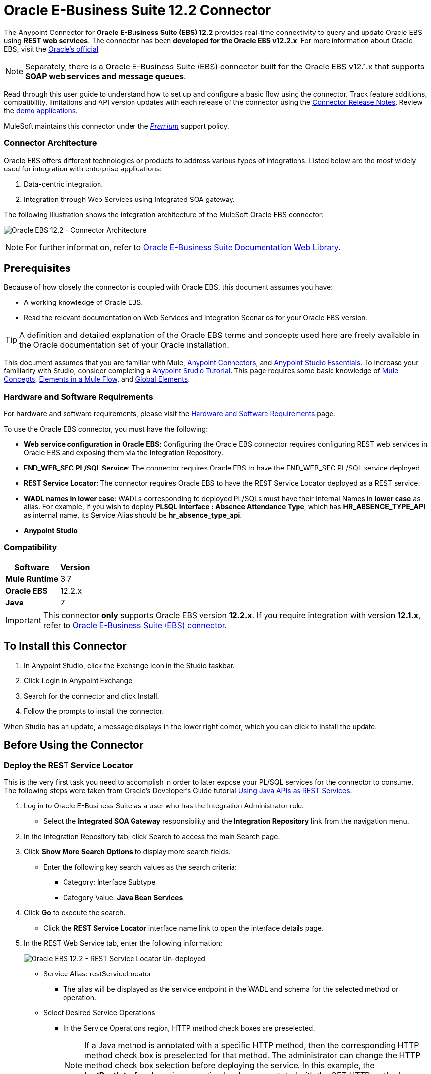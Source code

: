 = Oracle E-Business Suite 12.2 Connector
:keywords: user guide, oracle, ebs, e-business suite, connector
:imagesdir: ./_images

The Anypoint Connector for *Oracle E-Business Suite (EBS) 12.2* provides real-time connectivity to query and update Oracle EBS using *REST web services*. The connector has been *developed for the Oracle EBS v12.2.x*. For more information about Oracle EBS, visit the link:http://www.oracle.com/us/products/applications/ebusiness/overview/index.html[Oracle's official].

[NOTE]
Separately, there is a Oracle E-Business Suite (EBS) connector built for the Oracle EBS v12.1.x that supports *SOAP web services and message queues*.

Read through this user guide to understand how to set up and configure a basic flow using the connector. Track feature additions, compatibility, limitations and API version updates with each release of the connector using the link:/release-notes/oracle-ebs-122-connector-release-notes[Connector Release Notes]. Review the link:https://www.mulesoft.com/exchange#!/?filters=Salesforce&sortBy=rank[demo applications].

MuleSoft maintains this connector under the link:/mule-user-guide/v/3.8/anypoint-connectors#connector-categories[_Premium_] support policy.

=== Connector Architecture

Oracle EBS offers different technologies or products to address various types of integrations. Listed below are the most widely used for integration with enterprise applications:

. Data-centric integration.
. Integration through Web Services using Integrated SOA gateway.

The following illustration shows the integration architecture of the MuleSoft Oracle EBS connector:

image:oec122-architecture.png[Oracle EBS 12.2 - Connector Architecture]

[NOTE]
For further information, refer to link:http://docs.oracle.com/cd/E26401_01/index.htm[Oracle E-Business Suite Documentation Web Library].

== Prerequisites

Because of how closely the connector is coupled with Oracle EBS, this document assumes you have:

* A working knowledge of Oracle EBS.
* Read the relevant documentation on Web Services and Integration Scenarios for your Oracle EBS version.

[TIP]
A definition and detailed explanation of the Oracle EBS terms and concepts used here are freely available in the Oracle documentation set of your Oracle installation.

This document assumes that you are familiar with Mule,
link:/mule-user-guide/v/3.8/anypoint-connectors[Anypoint Connectors], and
link:/mule-fundamentals/v/3.8/anypoint-studio-essentials[Anypoint Studio Essentials]. To increase your familiarity with Studio, consider completing a link:/mule-fundamentals/v/3.8/basic-studio-tutorial[Anypoint Studio Tutorial]. This page requires some basic knowledge of link:/mule-fundamentals/v/3.8/mule-concepts[Mule Concepts], link:/mule-fundamentals/v/3.8/elements-in-a-mule-flow[Elements in a Mule Flow], and link:/mule-fundamentals/v/3.8/global-elements[Global Elements].

=== Hardware and Software Requirements

For hardware and software requirements, please visit the link:/mule-user-guide/v/3.8/hardware-and-software-requirements[Hardware and Software Requirements] page.

To use the Oracle EBS connector, you must have the following:

* *Web service configuration in Oracle EBS*: Configuring the Oracle EBS connector requires configuring REST web services in Oracle EBS and exposing them via the Integration Repository.
* *FND_WEB_SEC PL/SQL Service*: The connector requires Oracle EBS to have the FND_WEB_SEC PL/SQL service deployed.
* *REST Service Locator*: The connector requires Oracle EBS to have the REST Service Locator deployed as a REST service.
* *WADL names in lower case*: WADLs corresponding to deployed PL/SQLs must have their Internal Names in *lower case* as alias. For example, if you wish to deploy *PLSQL Interface : Absence Attendance Type*, which has *HR_ABSENCE_TYPE_API* as internal name, its Service Alias should be *hr_absence_type_api*.
* *Anypoint Studio*

=== Compatibility

[%header%autowidth.spread]
|===
|Software |Version
|*Mule Runtime* |3.7
|*Oracle EBS* |12.2.x
|*Java* |7
|===

[IMPORTANT]
This connector *only* supports Oracle EBS version *12.2.x*. If you require integration with version *12.1.x*, refer to link:https://www.mulesoft.com/exchange#!/oracle-ebusiness-suite-integration-connector?searchTerm=oracle%20eb[Oracle E-Business Suite (EBS) connector].

== To Install this Connector

. In Anypoint Studio, click the Exchange icon in the Studio taskbar.
. Click Login in Anypoint Exchange.
. Search for the connector and click Install.
. Follow the prompts to install the connector.

When Studio has an update, a message displays in the lower right corner, which you can click to install the update.

== Before Using the Connector

=== Deploy the REST Service Locator

This is the very first task you need to accomplish in order to later expose your PL/SQL services for the connector to consume. The following steps were taken from Oracle's Developer's Guide tutorial link:https://docs.oracle.com/cd/E26401_01/doc.122/e20927/T511473T634173.htm[Using Java APIs as REST Services]:

. Log in to Oracle E-Business Suite as a user who has the Integration Administrator role.

* Select the *Integrated SOA Gateway* responsibility and the *Integration Repository* link from the navigation menu.

. In the Integration Repository tab, click Search to access the main Search page.

. Click *Show More Search Options* to display more search fields.

* Enter the following key search values as the search criteria:

** Category: Interface Subtype

** Category Value: *Java Bean Services*

. Click *Go* to execute the search.

* Click the *REST Service Locator* interface name link to open the interface details page.

. In the REST Web Service tab, enter the following information:
+
image:oec122-deploy-rest-service-locator-1.png[Oracle EBS 12.2 - REST Service Locator Un-deployed]

* Service Alias: restServiceLocator

** The alias will be displayed as the service endpoint in the WADL and schema for the selected method or operation.

* Select Desired Service Operations

** In the Service Operations region, HTTP method check boxes are preselected.
+
[NOTE]
If a Java method is annotated with a specific HTTP method, then the corresponding HTTP method check box is preselected for that method. The administrator can change the HTTP method check box selection before deploying the service.
In this example, the *'getRestInterface'* service operation has been annotated with the GET HTTP method; therefore, the GET check box is automatically selected.

. Click *Deploy* to deploy the service to an Oracle E-Business Suite WebLogic environment.

    * Once the REST service has been successfully deployed, 'Deployed' appears in the REST Service Status field along with the *View WADL* link. Click the *View WADL* link to view the deployed service WADL description.
+
image:oec122-deploy-rest-service-locator-2.png[Oracle EBS 12.2 - REST Service Locator Deployed]

=== Deploy a PL/SQL API as a REST Service (WADL)

The following steps describe the procedure to deploy the PL/SQL "Adjustment API" as a REST service. The same guide applies to any PL/SQL.

. Log in to Oracle E-Business Suite as a user who has the Integration Administrator role.

* Select the *Integrated SOA Gateway* responsibility and the *Integration Repository* link from the navigation menu.

. In the Integration Repository tab, click Search to access the main Search page.

. Click *Show More Search Options* to display more search fields.

* Enter the following key search values as the search criteria:

** Category: Interface Subtype

** Category Value: PL/SQL

** Internal Name: FA_ADJUSTMENT_PUB
+
image:oec122-deploy-plsql-1.png[Deploy PL/SQL - Search]

. Click *Go* to execute the search.

** Click on the Adjustments API link to see the interface details.
+
image:oec122-deploy-plsql-2.png[Deploy PL/SQL - Adjustment API]

* Click the *REST Service Locator* interface name link to open the interface details page.

. In the REST Web Service tab, enter the following information:
+
image:oec122-deploy-plsql-3.png[Deploy PL/SQL - Adjustment API Configuration]
+
IMPORTANT: The alias of the deployed web service *MUST* be: 1) the Internal Name and 2) be written in lowercase. The alias information can be found under the label *Service Alias*. In this example, it is *fa_adjustment_pub*.

. Click *Deploy* to deploy the service to an Oracle E-Business Suite WebLogic environment.

    * Once the REST service has been successfully deployed, 'Deployed' appears in the REST Service Status field along with the *View WADL* link. Click the *View WADL* link to view the deployed service WADL description.
+
image:oec122-deploy-plsql-4.png[Deploy PL/SQL - Adjustment API Deployed]


== Configuring the Connector Global Element

To use the Oracle EBS 12.2 connector in your Mule application, you must configure a global Oracle EBS 12.2 element that can be used by all the Oracle EBS 12.2 connectors in the application (read more about link:/mule-fundamentals/v/3.7/global-elements[global elements]).
The connector offers the following global configuration:

* *Configuration*: for web services and PL/SQL invocation.

Follow the steps below to create an Oracle EBS 12.2 global element for web services and PL/SQL invocation:

. Click the *Global Elements* tab at the base of the canvas.
. On the Global Mule Configuration Elements screen, click *Create*.
. In the *Choose Global Type wizard*, expand *Connector Configuration*, and then select *OracleEBS 12.2: Configuration*.

Then, fill in the following arguments:

[%header%autowidth.spread]
|===
|Field|Description
|*Host* |Enter the host of the Oracle EBS instance.
|*Port* |Enter the port of the Oracle EBS web services.
|*SSL enabled* |If checked, will attempt to make web services calls using HTTPS instead of HTTP.
|*Username* |Username to log into Oracle EBS web services.
|*Password* |Password for the username.
|*Rest Service Locator alias* |Name assigned to the web service with Internal Name `oracle.apps.fnd.rep.ws.service.EbsRestLocator` when deployed.
|*FND Web Sec alias* |Name assigned to the PL/SQL web service with Internal Name `FND_WEB_SEC` when deployed.
|*Responsibility name* |Enter the responsibility name that is needed to execute the operation.
|*Responsibility application name* |Enter the application short name that is needed to execute the operation.
|*Security group name* |Enter the security group key of the Oracle EBS instance (optional). Default value is *STANDARD*.
|*NLS language* |Enter the NLS language of the Oracle EBS instance (optional). Default value is *AMERICAN*.
|*Org. ID* |Enter the organization ID of the Oracle EBS instance (optional).
|===

image:oec122-global-element-props.png[Oracle EBS 12.2 - Configuration]

== Using the Connector

Oracle EBS 12.2 connector is and operation-based connector that supports the *invocation of any PL/SQL REST service* deployed in the Oracle system.

=== Connector Namespace and Schema

When designing your application in Studio, the act of dragging the connector from the palette onto the Anypoint Studio canvas should automatically populate the XML code with the connector *namespace* and *schema location*.

* *Namespace:* `+http://www.mulesoft.org/schema/mule/connector+`
* *Schema Location:* `+http://www.mulesoft.org/schema/mule/connector/current/mule-connector.xsd+`

[TIP]
If you are manually coding the Mule application in Studio's XML editor or other text editor, define the namespace and schema location in the header of your *Configuration XML*, inside the `<mule>` tag.

[source, xml,linenums]
----
<mule xmlns="http://www.mulesoft.org/schema/mule/core"
      xmlns:xsi="http://www.w3.org/2001/XMLSchema-instance"
      xmlns:oracle-ebs122="http://www.mulesoft.org/schema/mule/oracle-ebs122"
      xsi:schemaLocation="
               http://www.mulesoft.org/schema/mule/core
               http://www.mulesoft.org/schema/mule/core/current/mule.xsd
               http://www.mulesoft.org/schema/mule/oracle-ebs122
               http://www.mulesoft.org/schema/mule/oracle-ebs122/current/mule-oracle-ebs122.xsd">

      <!-- put your global configuration elements and flows here -->

</mule>
----

=== Using the Connector in a Mavenized Mule App

If you are coding a Mavenized Mule application, this XML snippet must be included in your `pom.xml` file.

[source,xml,linenums]
----
<dependency>
  <groupId>org.mule.modules</groupId>
  <artifactId>oracle-ebs-122-connector</artifactId>
  <version>1.0.0</version>
</dependency>
----

[TIP]
====
Inside the `<version>` tags, put the desired version number, the word `RELEASE` for the latest release, or `SNAPSHOT` for the latest available version.
====

== Demo Mule Applications Using Connector

You can download fully functional demo applications using the Oracle EBS 12.2 connector from http://mulesoft.github.io/oracle-ebs-122-connector/[this link].

=== Example Use Case

The current section describes 4 four common use cases related to the *HR Location* service. To create the Mule app that will contain these examples, follow the steps below:

. Create a new *Mule Project* in Anypoint Studio.
. Set your OracleEBS 12.2 *credentials* in `src/main/resources/mule-app.properties`.
+
[source,code,linenums]
----
oracle122.username=
oracle122.password=
oracle122.host=
oracle122.port=
oracle122.responsibility=
oracle122.restServiceLocatorAlias=
oracle122.fndWebSecAlias=
oracle122.respApplication=
oracle122.securityGroup=
oracle122.nlsLanguage=
oracle122.orgId=
----
+
. Create a new **OracleEBS 12.2** global element configuration and fill in the credentials using placholders:
+
[source,xml]
----
<oracle-ebs122:config name="OracleEBS_12_2__Configuration"
    host="${oracle122.host}"
    port="${oracle122.port}"
    username="${oracle122.username}"
    password="${oracle122.password}"
    restServiceLocatorAlias="${oracle122.restServiceLocatorAlias}"
    fndWebSecAlias="${oracle122.fndWebSecAlias}"
    responsibility="${oracle122.responsibility}"
    respApplication="${oracle122.respApplication}"
    securityGroup="${oracle122.securityGroup}"
    nlsLanguage="${oracle122.nlsLanguage}"
    orgId="${oracle122.orgId}"
    doc:name="OracleEBS 12.2: Configuration"/>
----
+
. Click **Test Connection** to confirm that Mule can connect with the Oracle 12.2 instance. If the connection is successful, click **OK** to save the configuration. Otherwise, review or correct any invalid parameters and test again.
. Create a new **HTTP Listener** global element configuration and leave it with the default values.

==== Create a Location

. Drag a **HTTP endpoint** onto the canvas and configure the following parameters:
+
[%header%autowidth.spread]
|===
|Parameter|Value
|Connector Configuration| HTTP_Listener_Configuration
|Path|/create
|===
+
. Drag a **OracleEBS12.2 Connector** component next to the HTTP endpoint and in the *Connector Configuration* field select the configuration created in the previous section.
. Configure the processor with the following values:
+
[%header%autowidth.spread]
|===
|Parameter|Value
|Operation|Invoke PL/SQL REST service
|WADL| hr_location_api
|Operation| CREATE_LOCATION
|Payload Reference| #[payload]
|===
. Drag a **DataWeave** component and set the following input parameters:
+
[source,dataweave,linenums]
----
%dw 1.0
%output application/xml
%namespace ns0 http://xmlns.oracle.com/apps/per/rest/hr_location_api/create_location/
---
{
	ns0#InputParameters: {
		ns0#P_VALIDATE: 0,
		ns0#P_EFFECTIVE_DATE: now,
		ns0#P_LOCATION_CODE: "HR- MuleSoft BA",
		ns0#P_DESCRIPTION: "Buenos Aires Office"
	}
}
----
. *Deploy* the application, open a web browser and make a request to the URL *http://localhost:8081/create*.
. If the location was successfully created, you should receive the following XML response containing the *ID and Version Number* of the new location:
+
[source,xml,linenums]
----
<?xml version = '1.0' encoding = 'UTF-8'?>
<OutputParameters xmlns:xsi="http://www.w3.org/2001/XMLSchema-instance" xmlns="http://xmlns.oracle.com/apps/per/rest/hr_location_api/create_location/">
    <P_LOCATION_ID>27545</P_LOCATION_ID>
    <P_OBJECT_VERSION_NUMBER>1</P_OBJECT_VERSION_NUMBER>
</OutputParameters>
----

==== Get a Location

. Drag a **HTTP endpoint** onto the canvas and configure the following parameters:
+
[%header%autowidth.spread]
|===
|Parameter|Value
|Connector Configuration| HTTP_Listener_Configuration
|Path|/get
|===
+
. Drag a **OracleEBS12.2 Connector** component next to the HTTP endpoint and in the *Connector Configuration* field select the configuration created in the previous section.
. Configure the processor with the following values:
+
[%header%autowidth.spread]
|===
|Parameter|Value
|Operation|Invoke PL/SQL REST service
|WADL| hr_location_record
|Operation| GET_LOCATION_DETAILS
|Payload Reference| #[payload]
|===
. Drag a **DataWeave** component and set the following input parameters:
+
[source,dataweave,linenums]
----
%dw 1.0
%output application/xml
%namespace ns0 http://xmlns.oracle.com/apps/per/rest/hr_location_record/get_location_details/
---
{
	ns0#InputParameters: {
		ns0#P_QUERY_OPTIONS: {
			ns0#LOCATION_ID: "27545"
		}
	}
}
----
. *Deploy* the application, open a web browser and make a request to the URL *http://localhost:8081/get*.
. If the location exists, you should receive the following XML response containing the complete details of the location:
+
[source,xml,linenums]
----
<?xml version = '1.0' encoding = 'UTF-8'?>
<OutputParameters xmlns:xsi="http://www.w3.org/2001/XMLSchema-instance" xmlns="http://xmlns.oracle.com/apps/per/rest/hr_location_record/get_location_details/">
    <P_LOCATIONS>
        <P_LOCATIONS_ITEM>
            <LOCATION_ID>27545</LOCATION_ID>
            <LOCATION_CODE>HR- Mule BA</LOCATION_CODE>
            <LOCATION_USE>HR</LOCATION_USE>
            <BUSINESS_GROUP_ID xsi:nil="true"/>
            <DESCRIPTION>Buenos Aires Office</DESCRIPTION>
            <SHIP_TO_LOCATION_ID>27545</SHIP_TO_LOCATION_ID>
            ...
        </P_LOCATIONS_ITEM>
    </P_LOCATIONS>
</OutputParameters>
----

==== Update a Location

. Drag a **HTTP endpoint** onto the canvas and configure the following parameters:
+
[%header%autowidth.spread]
|===
|Parameter|Value
|Connector Configuration| HTTP_Listener_Configuration
|Path|/update
|===
+
. Drag a **OracleEBS12.2 Connector** component next to the HTTP endpoint and in the *Connector Configuration* field select the configuration created in the previous section.
. Configure the processor with the following values:
+
[%header%autowidth.spread]
|===
|Parameter|Value
|Operation|Invoke PL/SQL REST service
|WADL| hr_location_api
|Operation| UPDATE_LOCATION
|Payload Reference| #[payload]
|===
. Drag a **DataWeave** component and set the following input parameters:
+
[source,dataweave,linenums]
----
%dw 1.0
%output application/xml
%namespace ns0 http://xmlns.oracle.com/apps/per/rest/hr_location_api/update_location/
---
{
	ns0#InputParameters: {
		ns0#P_VALIDATE: 0,
		ns0#P_EFFECTIVE_DATE: now,
		ns0#P_LOCATION_ID: "27545",
		ns0#P_LOCATION_CODE: "HR- MuleSoft BA",
		ns0#P_DESCRIPTION: "Second MuleSoft's Buenos Aires Office",
		ns0#P_OBJECT_VERSION_NUMBER: 1
	}
}
----
. *Deploy* the application, open a web browser and make a request to the URL *http://localhost:8081/update*.
. If the location was successfully udated, you should receive the following XML response containing the new *Version Number* of the location:
+
[source,xml,linenums]
----
<?xml version = '1.0' encoding = 'UTF-8'?>
<OutputParameters xmlns:xsi="http://www.w3.org/2001/XMLSchema-instance" xmlns="http://xmlns.oracle.com/apps/per/rest/hr_location_api/update_location/">
    <P_OBJECT_VERSION_NUMBER>2</P_OBJECT_VERSION_NUMBER>
</OutputParameters>
----

==== Delete a Location

. Drag a **HTTP endpoint** onto the canvas and configure the following parameters:
+
[%header%autowidth.spread]
|===
|Parameter|Value
|Connector Configuration| HTTP_Listener_Configuration
|Path|/delete
|===
+
. Drag a **OracleEBS12.2 Connector** component next to the HTTP endpoint and in the *Connector Configuration* field select the configuration created in the previous section.
. Configure the processor with the following values:
+
[%header%autowidth.spread]
|===
|Parameter|Value
|Operation|Invoke PL/SQL REST service
|WADL| hr_location_api
|Operation| DELETE_LOCATION
|Payload Reference| #[payload]
|===
. Drag a **DataWeave** component and set the following input parameters:
+
[source,dataweave,linenums]
----
%dw 1.0
%output application/xml
%namespace ns0 http://xmlns.oracle.com/apps/per/rest/hr_location_api/delete_location/
---
{
	ns0#InputParameters: {
		ns0#P_VALIDATE: 0,
		ns0#P_LOCATION_ID: "27545",
		ns0#P_OBJECT_VERSION_NUMBER: 2
	}
}
----
. *Deploy* the application, open a web browser and make a request to the URL *http://localhost:8081/delete*.
. If the location was successfully deleted, you should receive an empty response.


=== Example Use Case - XML

Paste this into Anypoint Studio to interact with the example use case application discussed in this guide.

[source,xml,linenums]
----
<?xml version="1.0" encoding="UTF-8"?>

<mule xmlns:tracking="http://www.mulesoft.org/schema/mule/ee/tracking" xmlns:dw="http://www.mulesoft.org/schema/mule/ee/dw" xmlns:http="http://www.mulesoft.org/schema/mule/http" xmlns:oracle-ebs122="http://www.mulesoft.org/schema/mule/oracle-ebs122" xmlns="http://www.mulesoft.org/schema/mule/core" xmlns:doc="http://www.mulesoft.org/schema/mule/documentation"
	xmlns:spring="http://www.springframework.org/schema/beans"
	xmlns:xsi="http://www.w3.org/2001/XMLSchema-instance"
	xsi:schemaLocation="http://www.springframework.org/schema/beans http://www.springframework.org/schema/beans/spring-beans-current.xsd
http://www.mulesoft.org/schema/mule/core http://www.mulesoft.org/schema/mule/core/current/mule.xsd
http://www.mulesoft.org/schema/mule/http http://www.mulesoft.org/schema/mule/http/current/mule-http.xsd
http://www.mulesoft.org/schema/mule/oracle-ebs122 http://www.mulesoft.org/schema/mule/oracle-ebs122/current/mule-oracle-ebs122.xsd
http://www.mulesoft.org/schema/mule/ee/dw http://www.mulesoft.org/schema/mule/ee/dw/current/dw.xsd
http://www.mulesoft.org/schema/mule/ee/tracking http://www.mulesoft.org/schema/mule/ee/tracking/current/mule-tracking-ee.xsd">
    <oracle-ebs122:config name="OracleEBS_12_2__Configuration" host="${oracle122.host}" port="${oracle122.port}" username="${oracle122.username}" password="${oracle122.password}" restServiceLocatorAlias="${oracle122.restServiceLocatorAlias}" fndWebSecAlias="${oracle122.fndWebSecAlias}" responsibility="${oracle122.responsibility}" respApplication="${oracle122.respApplication}" securityGroup="${oracle122.securityGroup}" nlsLanguage="${oracle122.nlsLanguage}" orgId="${oracle122.orgId}" doc:name="OracleEBS 12.2: Configuration"/>
    <http:listener-config name="HTTP_Listener_Configuration" host="0.0.0.0" port="8081" doc:name="HTTP Listener Configuration"/>

    <flow name="Create_HR_Location_Flow">
        <http:listener config-ref="HTTP_Listener_Configuration" path="/create" doc:name="HTTP"/>
        <dw:transform-message doc:name="Input params">
            <dw:set-payload><![CDATA[%dw 1.0
%output application/xml
%namespace ns0 http://xmlns.oracle.com/apps/per/rest/hr_location_api/create_location/
---
{
	ns0#InputParameters: {
		ns0#P_VALIDATE: 0,
		ns0#P_EFFECTIVE_DATE: now,
		ns0#P_LOCATION_CODE: "HR- Mule BA",
		ns0#P_DESCRIPTION: "Buenos Aires Office"
	}
}]]></dw:set-payload>
        </dw:transform-message>
        <oracle-ebs122:invoke-pl-sql-rest-service config-ref="OracleEBS_12_2__Configuration" wadlOperation="hr_location_api||CREATE_LOCATION" doc:name="Create Location"/>
    </flow>
    <flow name="Get_HR_Location_Flow">
        <http:listener config-ref="HTTP_Listener_Configuration" path="/get" doc:name="HTTP"/>
        <dw:transform-message doc:name="Input params">
            <dw:set-payload><![CDATA[%dw 1.0
%output application/xml
%namespace ns0 http://xmlns.oracle.com/apps/per/rest/hr_location_record/get_location_details/
---
{
	ns0#InputParameters: {
		ns0#P_QUERY_OPTIONS: {
			ns0#LOCATION_ID: "27545"
		}
	}
}]]></dw:set-payload>
        </dw:transform-message>
        <oracle-ebs122:invoke-pl-sql-rest-service config-ref="OracleEBS_12_2__Configuration" wadlOperation="hr_location_record||GET_LOCATION_DETAILS" doc:name="Get Location"/>
    </flow>
    <flow name="Update_HR_Location_Flow">
        <http:listener config-ref="HTTP_Listener_Configuration" path="/update" doc:name="HTTP"/>
        <dw:transform-message doc:name="Input params">
            <dw:set-payload><![CDATA[%dw 1.0
%output application/xml
%namespace ns0 http://xmlns.oracle.com/apps/per/rest/hr_location_api/update_location/
---
{
	ns0#InputParameters: {
		ns0#P_VALIDATE: 0,
		ns0#P_EFFECTIVE_DATE: now,
		ns0#P_LOCATION_ID: "27545",
		ns0#P_LOCATION_CODE: "HR- MuleSoft BA",
		ns0#P_DESCRIPTION: "Second MuleSoft's Buenos Aires Office",
		ns0#P_OBJECT_VERSION_NUMBER: 1
	}
}]]></dw:set-payload>
        </dw:transform-message>
        <oracle-ebs122:invoke-pl-sql-rest-service config-ref="OracleEBS_12_2__Configuration" wadlOperation="hr_location_api||UPDATE_LOCATION" doc:name="Update Location"/>
    </flow>
    <flow name="Delete_HR_Location_Flow">
        <http:listener config-ref="HTTP_Listener_Configuration" path="/delete" doc:name="HTTP"/>
        <dw:transform-message doc:name="Input params">
            <dw:set-payload><![CDATA[%dw 1.0
%output application/xml
%namespace ns0 http://xmlns.oracle.com/apps/per/rest/hr_location_api/delete_location/
---
{
	ns0#InputParameters: {
		ns0#P_VALIDATE: 0,
		ns0#P_LOCATION_ID: "27545",
		ns0#P_OBJECT_VERSION_NUMBER: 2
	}
}]]></dw:set-payload>
        </dw:transform-message>
        <oracle-ebs122:invoke-pl-sql-rest-service config-ref="OracleEBS_12_2__Configuration" wadlOperation="hr_location_api||DELETE_LOCATION" doc:name="Delete Location"/>
    </flow>
</mule>
----

== Resources

* Access the link:/release-notes/oracle-ebs-122-connector-release-notes[Oracle E-Business Suite 12.2 Connector Release Notes].
* Refer Oracle's blog article link:https://blogs.oracle.com/stevenChan/entry/introducing_oracle_e_business_suite[A Primer on Oracle E-Business Suite REST Services].
